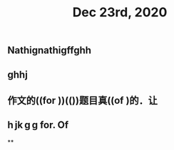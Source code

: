 #+TITLE: Dec 23rd, 2020

** Nathignathigffghh
** ghhj
** 作文的((for ))(())题目真((of )的．让
** h jk g g for. Of
**
